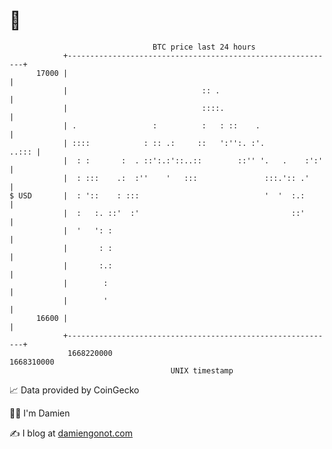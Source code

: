 * 👋

#+begin_example
                                   BTC price last 24 hours                    
               +------------------------------------------------------------+ 
         17000 |                                                            | 
               |                              :: .                          | 
               |                              ::::.                         | 
               | .                 :          :   : ::    .                 | 
               | ::::            : :: .:     ::   ':'':. :'.          ..::: | 
               |  : :       :  . ::':.:'::..::        ::'' '.   .    :':'   | 
               |  : :::    .:  :''    '   :::               :::.':: .'      | 
   $ USD       |  : '::    : :::                            '  '  :.:       | 
               |  :   :. ::'  :'                                  ::'       | 
               |  '   ': :                                                  | 
               |       : :                                                  | 
               |       :.:                                                  | 
               |        :                                                   | 
               |        '                                                   | 
         16600 |                                                            | 
               +------------------------------------------------------------+ 
                1668220000                                        1668310000  
                                       UNIX timestamp                         
#+end_example
📈 Data provided by CoinGecko

🧑‍💻 I'm Damien

✍️ I blog at [[https://www.damiengonot.com][damiengonot.com]]
